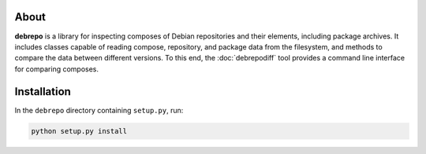 About
-----

**debrepo** is a library for inspecting composes of Debian repositories and
their elements, including package archives. It includes classes capable of
reading compose, repository, and package data from the filesystem, and methods
to compare the data between different versions. To this end, the
:doc:`debrepodiff` tool provides a command line interface for comparing
composes.

Installation
------------

In the ``debrepo`` directory containing ``setup.py``, run:

.. code:: sh

   python setup.py install
